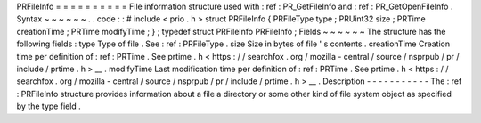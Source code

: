 PRFileInfo
=
=
=
=
=
=
=
=
=
=
File
information
structure
used
with
:
ref
:
PR_GetFileInfo
and
:
ref
:
PR_GetOpenFileInfo
.
Syntax
~
~
~
~
~
~
.
.
code
:
:
#
include
<
prio
.
h
>
struct
PRFileInfo
{
PRFileType
type
;
PRUint32
size
;
PRTime
creationTime
;
PRTime
modifyTime
;
}
;
typedef
struct
PRFileInfo
PRFileInfo
;
Fields
~
~
~
~
~
~
The
structure
has
the
following
fields
:
type
Type
of
file
.
See
:
ref
:
PRFileType
.
size
Size
in
bytes
of
file
'
s
contents
.
creationTime
Creation
time
per
definition
of
:
ref
:
PRTime
.
See
prtime
.
h
<
https
:
/
/
searchfox
.
org
/
mozilla
-
central
/
source
/
nsprpub
/
pr
/
include
/
prtime
.
h
>
__
.
modifyTime
Last
modification
time
per
definition
of
:
ref
:
PRTime
.
See
prtime
.
h
<
https
:
/
/
searchfox
.
org
/
mozilla
-
central
/
source
/
nsprpub
/
pr
/
include
/
prtime
.
h
>
__
.
Description
-
-
-
-
-
-
-
-
-
-
-
The
:
ref
:
PRFileInfo
structure
provides
information
about
a
file
a
directory
or
some
other
kind
of
file
system
object
as
specified
by
the
type
field
.
